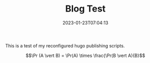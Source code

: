#+TITLE: Blog Test
#+draft: false
#+tags[]: emacs hugo
#+date: 2023-01-23T07:04:13
#+mathjax: true

This is a test of my reconfigured hugo publishing scripts.

\[\Pr (A \vert B) = \Pr(A) \times \frac{\Pr(B \vert A){B}\]

